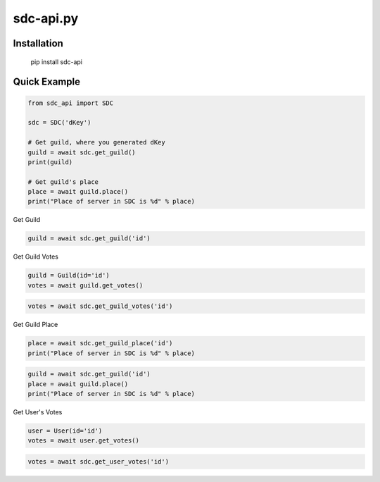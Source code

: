 sdc-api.py
==========

Installation
--------------

	pip install sdc-api


Quick Example
--------------

.. code:: py

	from sdc_api import SDC
	
	sdc = SDC('dKey')
	
	# Get guild, where you generated dKey
	guild = await sdc.get_guild()
	print(guild)
	
	# Get guild's place
	place = await guild.place()
	print("Place of server in SDC is %d" % place)

Get Guild

.. code:: py

	guild = await sdc.get_guild('id')

Get Guild Votes

.. code:: py

	guild = Guild(id='id')
	votes = await guild.get_votes()

.. code:: py

	votes = await sdc.get_guild_votes('id')

Get Guild Place

.. code:: py

	place = await sdc.get_guild_place('id')
	print("Place of server in SDC is %d" % place)

.. code:: py

	guild = await sdc.get_guild('id')
	place = await guild.place()
	print("Place of server in SDC is %d" % place)

Get User's Votes

.. code:: py

	user = User(id='id')
	votes = await user.get_votes()

.. code:: py

	votes = await sdc.get_user_votes('id')
